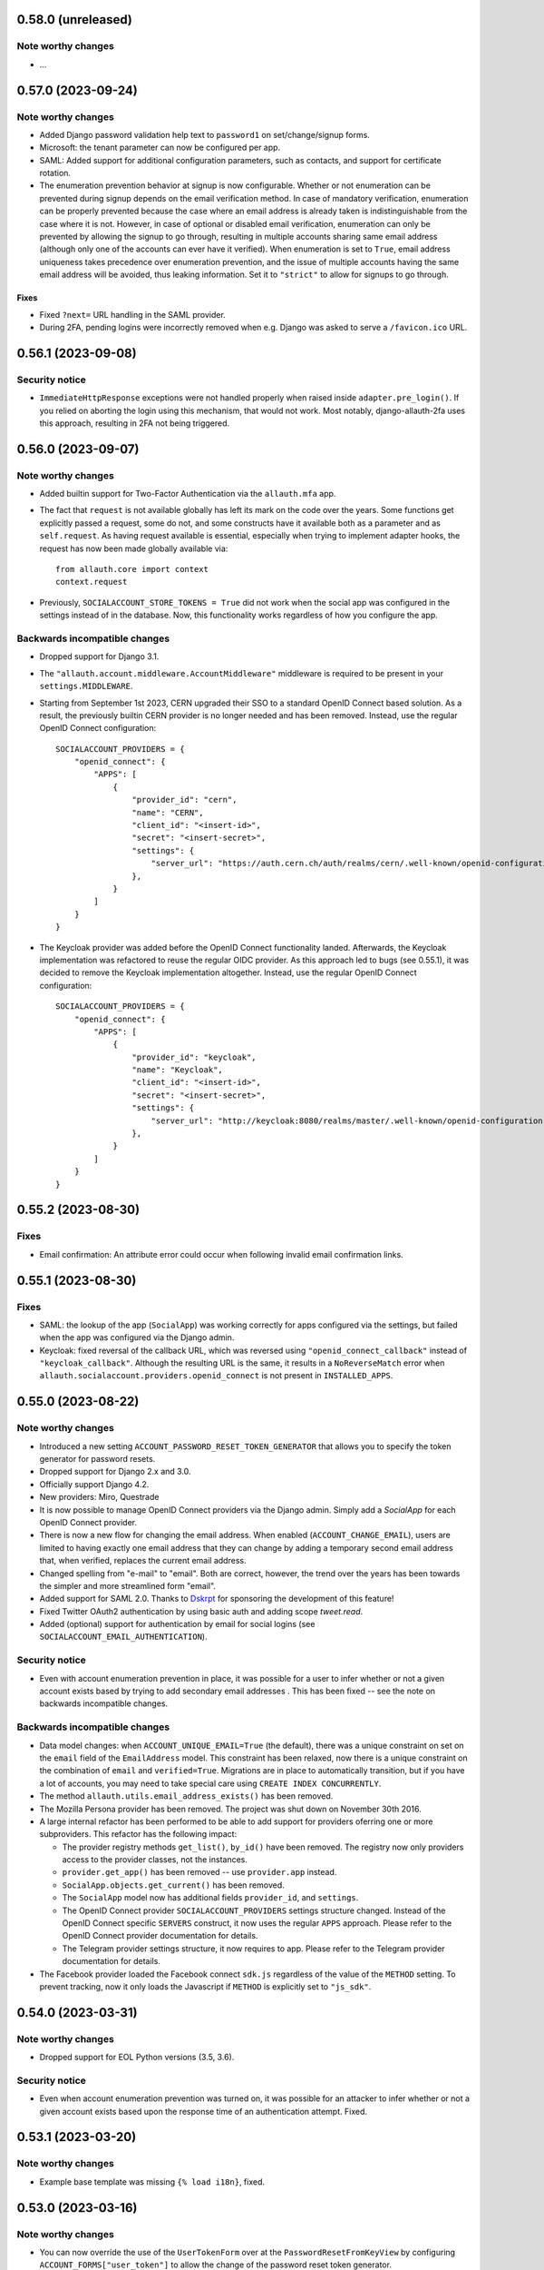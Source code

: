 0.58.0 (unreleased)
*******************

Note worthy changes
-------------------

- ...


0.57.0 (2023-09-24)
*******************

Note worthy changes
-------------------

- Added Django password validation help text to ``password1`` on
  set/change/signup forms.

- Microsoft: the tenant parameter can now be configured per app.

- SAML: Added support for additional configuration parameters, such as contacts,
  and support for certificate rotation.

- The enumeration prevention behavior at signup is now configurable. Whether or
  not enumeration can be prevented during signup depends on the email
  verification method. In case of mandatory verification, enumeration can be
  properly prevented because the case where an email address is already taken is
  indistinguishable from the case where it is not.  However, in case of optional
  or disabled email verification, enumeration can only be prevented by allowing
  the signup to go through, resulting in multiple accounts sharing same email
  address (although only one of the accounts can ever have it verified). When
  enumeration is set to ``True``, email address uniqueness takes precedence over
  enumeration prevention, and the issue of multiple accounts having the same
  email address will be avoided, thus leaking information. Set it to
  ``"strict"`` to allow for signups to go through.


Fixes
=====

- Fixed ``?next=`` URL handling in the SAML provider.

- During 2FA, pending logins were incorrectly removed when e.g. Django was asked
  to serve a ``/favicon.ico`` URL.


0.56.1 (2023-09-08)
*******************

Security notice
---------------

- ``ImmediateHttpResponse`` exceptions were not handled properly when raised
  inside ``adapter.pre_login()``.  If you relied on aborting the login using
  this mechanism, that would not work. Most notably, django-allauth-2fa uses
  this approach, resulting in 2FA not being triggered.


0.56.0 (2023-09-07)
*******************

Note worthy changes
-------------------

- Added builtin support for Two-Factor Authentication via the ``allauth.mfa`` app.

- The fact that ``request`` is not available globally has left its mark on the
  code over the years. Some functions get explicitly passed a request, some do
  not, and some constructs have it available both as a parameter and as
  ``self.request``.  As having request available is essential, especially when
  trying to implement adapter hooks, the request has now been made globally
  available via::

    from allauth.core import context
    context.request

- Previously, ``SOCIALACCOUNT_STORE_TOKENS = True`` did not work when the social
  app was configured in the settings instead of in the database. Now, this
  functionality works regardless of how you configure the app.


Backwards incompatible changes
------------------------------

- Dropped support for Django 3.1.

- The ``"allauth.account.middleware.AccountMiddleware"`` middleware is required
  to be present in your ``settings.MIDDLEWARE``.

- Starting from September 1st 2023, CERN upgraded their SSO to a standard OpenID
  Connect based solution. As a result, the previously builtin CERN provider is
  no longer needed and has been removed. Instead, use the regular OpenID Connect
  configuration::

    SOCIALACCOUNT_PROVIDERS = {
        "openid_connect": {
            "APPS": [
                {
                    "provider_id": "cern",
                    "name": "CERN",
                    "client_id": "<insert-id>",
                    "secret": "<insert-secret>",
                    "settings": {
                        "server_url": "https://auth.cern.ch/auth/realms/cern/.well-known/openid-configuration",
                    },
                }
            ]
        }
    }

- The Keycloak provider was added before the OpenID Connect functionality
  landed. Afterwards, the Keycloak implementation was refactored to reuse the
  regular OIDC provider. As this approach led to bugs (see 0.55.1), it was
  decided to remove the Keycloak implementation altogether.  Instead, use the
  regular OpenID Connect configuration::

    SOCIALACCOUNT_PROVIDERS = {
        "openid_connect": {
            "APPS": [
                {
                    "provider_id": "keycloak",
                    "name": "Keycloak",
                    "client_id": "<insert-id>",
                    "secret": "<insert-secret>",
                    "settings": {
                        "server_url": "http://keycloak:8080/realms/master/.well-known/openid-configuration",
                    },
                }
            ]
        }
    }


0.55.2 (2023-08-30)
*******************

Fixes
-----

- Email confirmation: An attribute error could occur when following invalid
  email confirmation links.


0.55.1 (2023-08-30)
*******************

Fixes
-----

- SAML: the lookup of the app (``SocialApp``) was working correctly for apps
  configured via the settings, but failed when the app was configured via the
  Django admin.

- Keycloak: fixed reversal of the callback URL, which was reversed using
  ``"openid_connect_callback"`` instead of ``"keycloak_callback"``. Although the
  resulting URL is the same, it results in a ``NoReverseMatch`` error when
  ``allauth.socialaccount.providers.openid_connect`` is not present in
  ``INSTALLED_APPS``.


0.55.0 (2023-08-22)
*******************

Note worthy changes
-------------------

- Introduced a new setting ``ACCOUNT_PASSWORD_RESET_TOKEN_GENERATOR`` that
  allows you to specify the token generator for password resets.

- Dropped support for Django 2.x and 3.0.

- Officially support Django 4.2.

- New providers: Miro, Questrade

- It is now possible to manage OpenID Connect providers via the Django
  admin. Simply add a `SocialApp` for each OpenID Connect provider.

- There is now a new flow for changing the email address. When enabled
  (``ACCOUNT_CHANGE_EMAIL``), users are limited to having exactly one email
  address that they can change by adding a temporary second email address that,
  when verified, replaces the current email address.

- Changed spelling from "e-mail" to "email". Both are correct, however, the
  trend over the years has been towards the simpler and more streamlined form
  "email".

- Added support for SAML 2.0. Thanks to `Dskrpt <https://dskrpt.de>`_
  for sponsoring the development of this feature!

- Fixed Twitter OAuth2 authentication by using basic auth and adding scope `tweet.read`.

- Added (optional) support for authentication by email for social logins (see
  ``SOCIALACCOUNT_EMAIL_AUTHENTICATION``).


Security notice
---------------

- Even with account enumeration prevention in place, it was possible for a user
  to infer whether or not a given account exists based by trying to add
  secondary email addresses .  This has been fixed -- see the note on backwards
  incompatible changes.


Backwards incompatible changes
------------------------------

- Data model changes: when ``ACCOUNT_UNIQUE_EMAIL=True`` (the default), there
  was a unique constraint on set on the ``email`` field of the ``EmailAddress``
  model. This constraint has been relaxed, now there is a unique constraint on
  the combination of ``email`` and ``verified=True``. Migrations are in place to
  automatically transition, but if you have a lot of accounts, you may need to
  take special care using ``CREATE INDEX CONCURRENTLY``.

- The method ``allauth.utils.email_address_exists()`` has been removed.

- The Mozilla Persona provider has been removed. The project was shut down on
  November 30th 2016.

- A large internal refactor has been performed to be able to add support for
  providers oferring one or more subproviders. This refactor has the following
  impact:

  - The provider registry methods ``get_list()``, ``by_id()`` have been
    removed. The registry now only providers access to the provider classes, not
    the instances.

  - ``provider.get_app()`` has been removed -- use ``provider.app`` instead.

  - ``SocialApp.objects.get_current()`` has been removed.

  - The ``SocialApp`` model now has additional fields ``provider_id``, and
    ``settings``.

  - The OpenID Connect provider ``SOCIALACCOUNT_PROVIDERS`` settings structure
    changed.  Instead of the OpenID Connect specific ``SERVERS`` construct, it
    now uses the regular ``APPS`` approach. Please refer to the OpenID Connect
    provider documentation for details.

  - The Telegram provider settings structure, it now requires to app. Please
    refer to the Telegram provider documentation for details.

- The Facebook provider loaded the Facebook connect ``sdk.js`` regardless of the
  value of the ``METHOD`` setting. To prevent tracking, now it only loads the
  Javascript if ``METHOD`` is explicitly set to ``"js_sdk"``.



0.54.0 (2023-03-31)
*******************

Note worthy changes
-------------------

- Dropped support for EOL Python versions (3.5, 3.6).


Security notice
---------------

- Even when account enumeration prevention was turned on, it was possible for an
  attacker to infer whether or not a given account exists based upon the
  response time of an authentication attempt. Fixed.


0.53.1 (2023-03-20)
*******************

Note worthy changes
-------------------

- Example base template was missing ``{% load i18n}``, fixed.


0.53.0 (2023-03-16)
*******************

Note worthy changes
-------------------

- You can now override the use of the ``UserTokenForm`` over at the
  ``PasswordResetFromKeyView`` by configuring ``ACCOUNT_FORMS["user_token"]`` to
  allow the change of the password reset token generator.

- The Google API URLs are now configurable via the provider setting which
  enables use-cases such as overriding the endpoint during integration tests to
  talk to a mocked version of the API.


0.52.0 (2022-12-29)
*******************

Note worthy changes
-------------------

- Officially support Django 4.1.

- New providers: OpenID Connect, Twitter (OAuth2), Wahoo, DingTalk.

- Introduced a new provider setting ``OAUTH_PKCE_ENABLED`` that enables the
  PKCE-enhanced Authorization Code Flow for OAuth 2.0 providers.

- When ``ACCOUNT_PREVENT_ENUMERATION`` is turned on, enumeration is now also
  prevented during signup, provided you are using mandatory email
  verification. There is a new email template
  (`templates/account/email/acccount_already_exists_message.txt`) that will be
  used in this scenario.

- Updated URLs of Google's endpoints to the latest version; removed a redundant
  ``userinfo`` call.

- Fixed Pinterest provider on new api version.


0.51.0 (2022-06-07)
*******************

Note worthy changes
-------------------

- New providers: Snapchat, Hubspot, Pocket, Clever.


Security notice
---------------

The reset password form is protected by rate limits. There is a limit per IP,
and per email. In previous versions, the latter rate limit could be bypassed by
changing the casing of the email address. Note that in that case, the former
rate limit would still kick in.


0.50.0 (2022-03-25)
*******************

Note worthy changes
-------------------

- Fixed compatibility issue with setuptools 61.

- New providers: Drip.

- The Facebook API version now defaults to v13.0.


0.49.0 (2022-02-22)
*******************

Note worthy changes
-------------------

- New providers: LemonLDAP::NG.

- Fixed ``SignupForm`` setting username and email attributes on the ``User`` class
  instead of a dummy user instance.

- Email addresses POST'ed to the email management view (done in order to resend
  the confirmation email) were not properly validated. Yet, these email
  addresses were still added as secondary email addresses. Given the lack of
  proper validation, invalid email addresses could have entered the database.

- New translations: Romanian.


Backwards incompatible changes
------------------------------

- The Microsoft ``tenant`` setting must now be specified using uppercase ``TENANT``.

- Changed naming of ``internal_reset_url_key`` attribute in
  ``allauth.account.views.PasswordResetFromKeyView`` to ``reset_url_key``.


0.48.0 (2022-02-03)
*******************

Note worthy changes
-------------------
- New translations: Catalan, Bulgarian.

- Introduced a new setting ``ACCOUNT_PREVENT_ENUMERATION`` that controls whether
  or not information is revealed about whether or not a user account exists.
  **Warning**: this is a work in progress, password reset is covered, yet,
  signing up is not.

- The ``ACCOUNT_EMAIL_CONFIRMATION_COOLDOWN`` is now also respected when using
  HMAC based email confirmations. In earlier versions, users could trigger email
  verification mails without any limits.

- Added builtin rate limiting (see ``ACCOUNT_RATE_LIMITS``).

- Added ``internal_reset_url_key`` attribute in
  ``allauth.account.views.PasswordResetFromKeyView`` which allows specifying
  a token parameter displayed as a component of password reset URLs.

- It is now possible to use allauth without having ``sites`` installed. Whether or
  not sites is used affects the data models. For example, the social app model
  uses a many-to-many pointing to the sites model if the ``sites`` app is
  installed. Therefore, enabling or disabling ``sites`` is not something you can
  do on the fly.

- The ``facebook`` provider no longer raises ``ImproperlyConfigured``
  within ``{% providers_media_js %}`` when it is not configured.


Backwards incompatible changes
------------------------------

- The newly introduced ``ACCOUNT_PREVENT_ENUMERATION`` defaults to ``True`` impacting
  the current behavior of the password reset flow.

- The newly introduced rate limiting is by default turned on. You will need to provide
  a ``429.html`` template.

- The default of ``SOCIALACCOUNT_STORE_TOKENS`` has been changed to
  ``False``. Rationale is that storing sensitive information should be opt in, not
  opt out. If you were relying on this functionality without having it
  explicitly turned on, please add it to your ``settings.py``.
